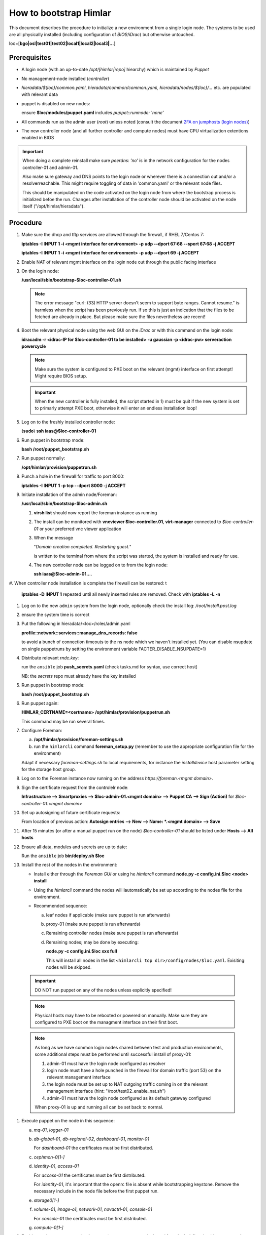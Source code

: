 How to bootstrap Himlar
======================

This document describes the procedure to initialize a new environment from a
single login node. The systems to be used are all physically installed
(including configuration of `BIOS`/`iDrac`) but otherwise untouched.

loc=[**bgo|osl|test01|test02|local1|local2|local3|...**]


Prerequisites
-------------

- A login node (with an up-to-date */opt/[himlar|repo]* hiearchy) which is
  maintained by `Puppet`
- No management-node installed (`controller`)
- *hieradata/${loc}/common.yaml*, *hieradata/common/common.yaml*, *hieradata/nodes/${loc}/...*
  etc. are populated with relevant data
- puppet is disabled on new nodes:

  ensure **$loc/modules/puppet.yaml** includes *puppet::runmode: 'none'*

- All commands run as the admin user (`root`) unless noted
  (consult the document `2FA on jumphosts (login nodes) <https://iaas.readthedocs.io/en/latest/team/getting_started/two-factor-authentication.html>`_)
- The new controller node (and all further controller and compute nodes) must
  have CPU virtualization extentions enabled in BIOS

.. IMPORTANT::
   When doing a complete reinstall make sure `peerdns: 'no'`
   is in the network configuration for the nodes controller-01 and admin-01.

   Also make sure gateway and DNS points to the login node or wherever there is
   a connection out and/or a resolverreachable. This might require toggling
   of data in 'common.yaml' or the relevant node files.

   This should be manipulated on the code activated on the login node from where
   the bootstrap process is initialized befoe the run. Changes after installation
   of the controller node should be activated on the node itself
   ("/opt/himlar/hieradata").

Procedure
---------

1. Make sure the dhcp and tftp services are allowed through the firewall, if
   RHEL 7/Centos 7:

   **iptables -I INPUT 1 -i <mgmt interface for environment> -p udp --dport 67:68 --sport 67:68 -j ACCEPT**

   **iptables -I INPUT 1 -i <mgmt interface for environment> -p udp --dport 69 -j ACCEPT**

#. Enable NAT of relevant mgmt interface on the login node out through the public facing interface

#. On the login node:

   **/usr/local/sbin/bootstrap-$loc-controller-01.sh**

   .. NOTE::
      The error message "curl: (33) HTTP server doesn't seem to support byte
      ranges. Cannot resume." is harmless when the script has been previously
      run. If so this is just an indication that the files to be fetched are
      already in place. But please make sure the files nevertheless are recent!

#. Boot the relevant physical node using the web GUI on the `iDrac` or with this command on the login node:

   **idracadm -r <idrac-IP for $loc-controller-01 to be installed> -u gaussian -p <idrac-pw> serveraction powercycle**

   .. NOTE::
      Make sure the system is configured to PXE boot on the relevant (mgmt)
      interface on first attempt! Might require BIOS setup.

   .. IMPORTANT::
      When the new controller is fully installed, the script started in 1) must be
      quit if the new system is set to primarly attempt PXE boot, otherwise
      it will enter an endless installation loop!

#. Log on to the freshly installed controller node:

   (**sudo**) **ssh iaas@$loc-controller-01**

#. Run puppet in bootstrap mode:

   **bash /root/puppet_bootstrap.sh**

#. Run puppet normally:

   **/opt/himlar/provision/puppetrun.sh**

#. Punch a hole in the firewall for traffic to port 8000:

   **iptables -I INPUT 1 -p tcp --dport 8000 -j ACCEPT**

#. Initiate installation of the admin node/Foreman:

   **/usr/local/sbin/bootstrap-$loc-admin.sh**

   1. **virsh list** should now report the foreman instance as running
   #. The install can be monitored with **vncviewer $loc-controller.01**,
      **virt-manager** connected to *$loc-controller-01* or your preferred
      vnc viewer application
   #. When the message

      "*Domain creation completed.
      Restarting guest.*"

      is written to the terminal from where the script was started, the system
      is installed and ready for use.

   #. The new controller node can be logged on to from the login node:

      **ssh iaas@$loc-admin-01...**.

#. When controller node installation is complete the firewall can be restored:
t
   **iptables -D INPUT 1** repeated until all newly inserted rules are removed.
   Check with **iptables -L -n**

#. Log on to the new ``admin`` system from the login node, optionally check
   the install log: */root/install.post.log*

#. ensure the system time is correct

#. Put the following in hieradata/<loc>/roles/admin.yaml

   **profile::network::services::manage_dns_records: false**

   to avoid a bunch of connection timeouts to the ns node which we haven't
   installed yet. (You can disable nsupdate on single puppetruns by setting
   the environment variable FACTER_DISABLE_NSUPDATE=1)

#. Distribute relevant *rndc.key*:

   run the ``ansible`` job **push_secrets.yaml**
   (check tasks.md for syntax, use correct host)

   NB: the `secrets` repo must already have the key installed

#. Run puppet in bootstrap mode:

   **bash /root/puppet_bootstrap.sh**

#. Run puppet again:

   **HIMLAR_CERTNAME=<certname> /opt/himlar/provision/puppetrun.sh**

   This command may be run several times.

#. Configure Foreman:

   a. **/opt/himlar/provision/foreman-settings.sh**
   #. run the ``himlarcli`` command **foreman_setup.py**
      (remember to use the appropriate configuration file for the environment)

   Adapt if necessary *foreman-settings.sh* to local requirements, for
   instance the `installdevice` host parameter setting for the storage host group.

#. Log on to the Foreman instance now running on the address *https://foreman.<mgmt domain>*.

#. Sign the certificate request from the controlelr node:

   **Infrastructure --> Smartproxies --> $loc-admin-01.<mgmt domain> --> Puppet CA --> Sign (Action)** for *$loc-controller-01.<mgmt domain>*

#. Set up autosigning of future certificate requests:

   From location of previous action: **Autosign entries --> New --> Name: *.<mgmt domain> --> Save**

#. After 15 minutes (or after a manual puppet run on the node)
   *$loc-controller-01* should be listed under **Hosts --> All hosts**

#. Ensure all data, modules and secrets are up to date:

   Run the ``ansible`` job **bin/deploy.sh $loc**

#. Install the rest of the nodes in the environment:

   - Install either through the *Foreman GUI* or using he *himlarcli* command **node.py -c config.ini.$loc <node> install**
   - Using the *himlarcli* command the nodes will iautomatically be set up according to the
     nodes file for the environment.
   - Recommended sequence:

     a. leaf nodes if applicable (make sure puppet is run afterwards)
     #. proxy-01 (make sure puppet is run afterwards)
     #. Remaining controller nodes (make sure puppet is run afterwards)
     #. Remaining nodes; may be done by executing:

        **node.py -c config.ini.$loc xxx full**

        This will install all nodes in the list ``<himlarcli top dir>/config/nodes/$loc.yaml``. Exisiting nodes
        will be skipped.

  .. IMPORTANT::
     DO NOT run puppet on any of the nodes unless explicitly specified!

  .. NOTE::
     Physical hosts may have to be rebooted or powered on manually. Make sure
     they are configured to PXE boot on the managment interface on their first boot.

  .. NOTE::
     As long as we have common login nodes shared between test and production
     environments, some additional steps must be performed until successful install of
     proxy-01:

     1) admin-01 must have the login node configured as resolver
     2) login node must have a hole punched in the firewall for domain traffic
        (port 53) on the relevant management interface
     3) the login node must be set up to NAT outgoing traffic coming in on the
        relevant management interface (hint: "/root/test02_enable_nat.sh")
     4) admin-01 must have the login node configured as its default gateway configured

     When proxy-01 is up and running all can be set back to normal.


#. Execute puppet on the node in this sequence:

   a. `mq-01`, `logger-01`
   #. `db-global-01`, `db-regional-02`, `dashboard-01`, `monitor-01`

      For `dashboard-01` the certificates must be first distributed.

   #. `cephmon-0[1-]`
   #. `identity-01`, `access-01`

      For `access-01` the certificates must be first distributed.

      For `identity-01`, it's important that the openrc file is absent while bootstrapping keystone.
      Remove the necessary include in the node file before the first puppet run. 

   #. `storage0[1-]`
   #. `volume-01`, `image-o1`, `network-01`, `novactrl-01`, `console-01`

      For `console-01` the certificates must be first distributed.

   #. `compute-0[1-]`

#. Enable regular puppet execution by removing *puppet::runmode: 'none'* from
   1. **virsh list** should now report the foreman instance as running
   #. The install can be monitored with **vncviewer $loc-controller.01**,
      **virt-manager** connected to *$loc-controller-01* or your preferred
      vnc viewer application
   #. When the message

      "*Domain creation completed.
      Restarting guest.*"
